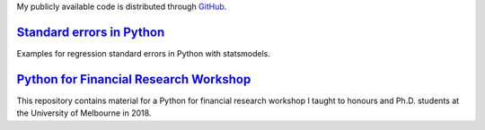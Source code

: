 .. title: Code
.. slug: code
.. date: 2018-02-22 05:53:29 UTC+11:00
.. tags:
.. category:
.. link:
.. description:
.. type: text


My publicly available code is distributed through `GitHub <https://github.com/vgreg>`__.



`Standard errors in Python <https://github.com/vgreg/python-se>`__
~~~~~~~~~~~~~~~~~~~~~~~~~~~~~~~~~~~~~~~~~~~~~~~~~~~~~~~~~~~~~~~~~~

Examples for regression standard errors in Python with statsmodels.


.. raw:: html

    <a href="https://github.com/vgreg/python-se" class="btn btn-primary btn-lg">See on GitHub</a>


`Python for Financial Research Workshop <https://github.com/vgreg/python-finance-unimelb2017>`__
~~~~~~~~~~~~~~~~~~~~~~~~~~~~~~~~~~~~~~~~~~~~~~~~~~~~~~~~~~~~~~~~~~~~~~~~~~~~~~~~~~~~~~~~~~~~~~~~


This repository contains material for a Python for financial research workshop I taught to honours and Ph.D. students at the University of Melbourne in 2018.


.. raw:: html

    <a href="https://github.com/vgreg/python-finance-unimelb2018" class="btn btn-primary btn-lg">See on GitHub</a>




